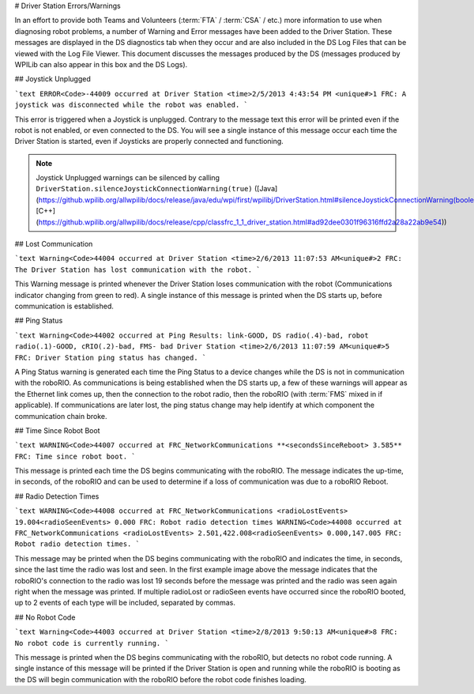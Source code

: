 # Driver Station Errors/Warnings

In an effort to provide both Teams and Volunteers (:term:`FTA` / :term:`CSA` / etc.) more information to use when diagnosing robot problems, a number of Warning and Error messages have been added to the Driver Station. These messages are displayed in the DS diagnostics tab when they occur and are also included in the DS Log Files that can be viewed with the Log File Viewer. This document discusses the messages produced by the DS (messages produced by WPILib can also appear in this box and the DS Logs).

## Joystick Unplugged

```text
ERROR<Code>-44009 occurred at Driver Station
<time>2/5/2013 4:43:54 PM <unique#>1
FRC: A joystick was disconnected while the robot was enabled.
```

This error is triggered when a Joystick is unplugged. Contrary to the message text this error will be printed even if the robot is not enabled, or even connected to the DS. You will see a single instance of this message occur each time the Driver Station is started, even if Joysticks are properly connected and functioning.

.. note:: Joystick Unplugged warnings can be silenced by calling ``DriverStation.silenceJoystickConnectionWarning(true)`` ([Java](https://github.wpilib.org/allwpilib/docs/release/java/edu/wpi/first/wpilibj/DriverStation.html#silenceJoystickConnectionWarning(boolean)), [C++](https://github.wpilib.org/allwpilib/docs/release/cpp/classfrc_1_1_driver_station.html#ad92dee0301f96316ffd2a28a22ab9e54))

## Lost Communication

```text
Warning<Code>44004 occurred at Driver Station
<time>2/6/2013 11:07:53 AM<unique#>2
FRC: The Driver Station has lost communication with the robot.
```

This Warning message is printed whenever the Driver Station loses communication with the robot (Communications indicator changing from green to red). A single instance of this message is printed when the DS starts up, before communication is established.

## Ping Status

```text
Warning<Code>44002 occurred at Ping Results: link-GOOD, DS radio(.4)-bad, robot radio(.1)-GOOD, cRIO(.2)-bad, FMS- bad Driver Station
<time>2/6/2013 11:07:59 AM<unique#>5
FRC: Driver Station ping status has changed.
```

A Ping Status warning is generated each time the Ping Status to a device changes while the DS is not in communication with the roboRIO. As communications is being established when the DS starts up, a few of these warnings will appear as the Ethernet link comes up, then the connection to the robot radio, then the roboRIO (with :term:`FMS` mixed in if applicable). If communications are later lost, the ping status change may help identify at which component the communication chain broke.

## Time Since Robot Boot

```text
WARNING<Code>44007 occurred at FRC_NetworkCommunications
**<secondsSinceReboot> 3.585**
FRC: Time since robot boot.
```

This message is printed each time the DS begins communicating with the roboRIO. The message indicates the up-time, in seconds, of the roboRIO and can be used to determine if a loss of communication was due to a roboRIO Reboot.

## Radio Detection Times

```text
WARNING<Code>44008 occurred at FRC_NetworkCommunications
<radioLostEvents> 19.004<radioSeenEvents> 0.000
FRC: Robot radio detection times
WARNING<Code>44008 occurred at FRC_NetworkCommunications
<radioLostEvents> 2.501,422.008<radioSeenEvents> 0.000,147.005
FRC: Robot radio detection times.
```

This message may be printed when the DS begins communicating with the roboRIO and indicates the time, in seconds, since the last time the radio was lost and seen. In the first example image above the message indicates that the roboRIO's connection to the radio was lost 19 seconds before the message was printed and the radio was seen again right when the message was printed. If multiple radioLost or radioSeen events have occurred since the roboRIO booted, up to 2 events of each type will be included, separated by commas.

## No Robot Code

```text
Warning<Code>44003 occurred at Driver Station
<time>2/8/2013 9:50:13 AM<unique#>8
FRC: No robot code is currently running.
```

This message is printed when the DS begins communicating with the roboRIO, but detects no robot code running. A single instance of this message will be printed if the Driver Station is open and running while the roboRIO is booting as the DS will begin communication with the roboRIO before the robot code finishes loading.
